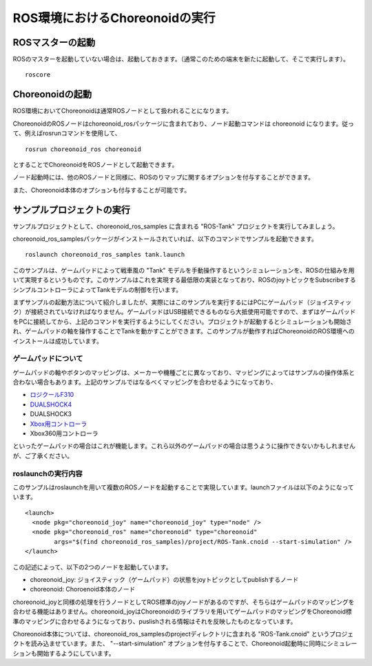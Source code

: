 ROS環境におけるChoreonoidの実行
===============================

.. highlight:: sh

ROSマスターの起動
-----------------

ROSのマスターを起動していない場合は、起動しておきます。（通常このための端末を新たに起動して、そこで実行します）。 ::

 roscore

Choreonoidの起動
----------------

ROS環境においてChoreonoidは通常ROSノードとして扱われることになります。

ChoreonoidのROSノードはchoreonoid_rosパッケージに含まれており、ノード起動コマンドは choreonoid になります。従って、例えばrosrunコマンドを使用して、 ::

 rosrun choreonoid_ros choreonoid

とすることでChoreonoidをROSノードとして起動できます。

ノード起動時には、他のROSノードと同様に、ROSのりマップに関するオプションを付与することができます。

また、Choreonoid本体のオプションも付与することが可能です。


サンプルプロジェクトの実行
--------------------------

サンプルプロジェクトとして、choreonoid_ros_samples に含まれる "ROS-Tank" プロジェクトを実行してみましょう。

choreonoid_ros_samplesパッケージがインストールされていれば、以下のコマンドでサンプルを起動できます。 ::

 roslaunch choreonoid_ros_samples tank.launch

このサンプルは、ゲームパッドによって戦車風の "Tank" モデルを手動操作するというシミュレーションを、ROSの仕組みを用いて実現するというものです。このサンプルはこれを実現する最低限の実装となっており、ROSのjoyトピックをSubscribeするシンプルコントローラによってTankモデルの制御を行います。

まずサンプルの起動方法について紹介しましたが、実際にはこのサンプルを実行するにはPCにゲームパッド（ジョイスティック）が接続されていなければなりません。ゲームパッドはUSB接続できるものなら大抵使用可能ですので、まずはゲームパッドをPCに接続してから、上記のコマンドを実行するようにしてください。プロジェクトが起動するとシミュレーションも開始され、ゲームパッドの軸を操作することでTankを動かすことができます。このサンプルが動作すればChoreonoidのROS環境へのインストールは成功しています。

ゲームパッドについて
~~~~~~~~~~~~~~~~~~~~

ゲームパッドの軸やボタンのマッピングは、メーカーや機種ごとに異なっており、マッピングによってはサンプルの操作体系と合わない場合もあります。上記のサンプルではなるべくマッピングを合わせるようになっており、

* `ロジクールF310 <http://gaming.logicool.co.jp/ja-jp/product/f310-gamepad>`_
* `DUALSHOCK4 <http://www.jp.playstation.com/ps4/peripheral/cuhzct1j.html>`_
* DUALSHOCK3
* `Xbox用コントローラ <https://www.xbox.com/ja-JP/xbox-one/accessories/controllers/xbox-black-wireless-controller>`_
* Xbox360用コントローラ

といったゲームパッドの場合はこれが機能します。これら以外のゲームパッドの場合は思うように操作できないかもしれませんが、ご了承ください。

roslaunchの実行内容
~~~~~~~~~~~~~~~~~~~

.. highlight:: xml

このサンプルはroslaunchを用いて複数のROSノードを起動することで実現しています。launchファイルは以下のようになっています。 ::

 <launch>
   <node pkg="choreonoid_joy" name="choreonoid_joy" type="node" />
   <node pkg="choreonoid_ros" name="choreonoid" type="choreonoid"
         args="$(find choreonoid_ros_samples)/project/ROS-Tank.cnoid --start-simulation" />
 </launch>

この記述によって、以下の2つのノードを起動しています。

* choreonoid_joy: ジョイスティック（ゲームパッド）の状態をjoyトピックとしてpublishするノード
* choreonoid: Choroenoid本体のノード

choreonoid_joyと同様の処理を行うノードとしてROS標準のjoyノードがあるのですが、そちらはゲームパッドのマッピングを合わせる機能はありません。choreonoid_joyはChoreonoidのライブラリを用いてゲームパッドのマッピングをChoreonoid標準のマッピングに合わせるようになっており、puslishされる情報はそれを反映したものとなっています。

Choreonoid本体については、choreonoid_ros_samplesのprojectディレクトリに含まれる "ROS-Tank.cnoid" というプロジェクトを読み込ませています。また、 "--start-simulation" オプションを付与することで、Choreonoid起動時に同時にシミュレーションも開始するようにしています。

